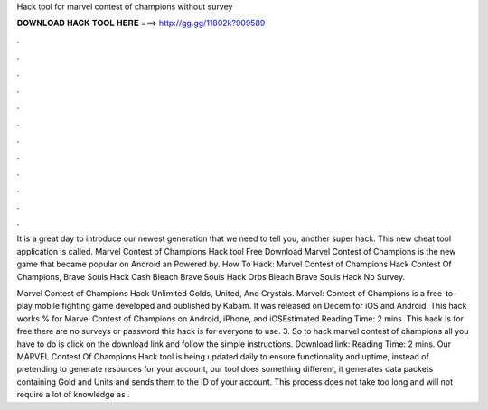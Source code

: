 Hack tool for marvel contest of champions without survey



𝐃𝐎𝐖𝐍𝐋𝐎𝐀𝐃 𝐇𝐀𝐂𝐊 𝐓𝐎𝐎𝐋 𝐇𝐄𝐑𝐄 ===> http://gg.gg/11802k?909589



.



.



.



.



.



.



.



.



.



.



.



.

It is a great day to introduce our newest generation that we need to tell you, another super hack. This new cheat tool application is called. Marvel Contest of Champions Hack tool Free Download Marvel Contest of Champions is the new game that became popular on Android an Powered by. How To Hack: Marvel Contest of Champions Hack Contest Of Champions, Brave Souls Hack Cash Bleach Brave Souls Hack Orbs Bleach Brave Souls Hack No Survey.

Marvel Contest of Champions Hack Unlimited Golds, United, And Crystals. Marvel: Contest of Champions is a free-to-play mobile fighting game developed and published by Kabam. It was released on Decem for iOS and Android. This hack works % for Marvel Contest of Champions on Android, iPhone, and iOSEstimated Reading Time: 2 mins. This hack is for free there are no surveys or password this hack is for everyone to use. 3. So to hack marvel contest of champions all you have to do is click on the download link and follow the simple instructions. Download link:  Reading Time: 2 mins. Our MARVEL Contest Of Champions Hack tool is being updated daily to ensure functionality and uptime, instead of pretending to generate resources for your account, our tool does something different, it generates data packets containing Gold and Units and sends them to the ID of your account. This process does not take too long and will not require a lot of knowledge as .
